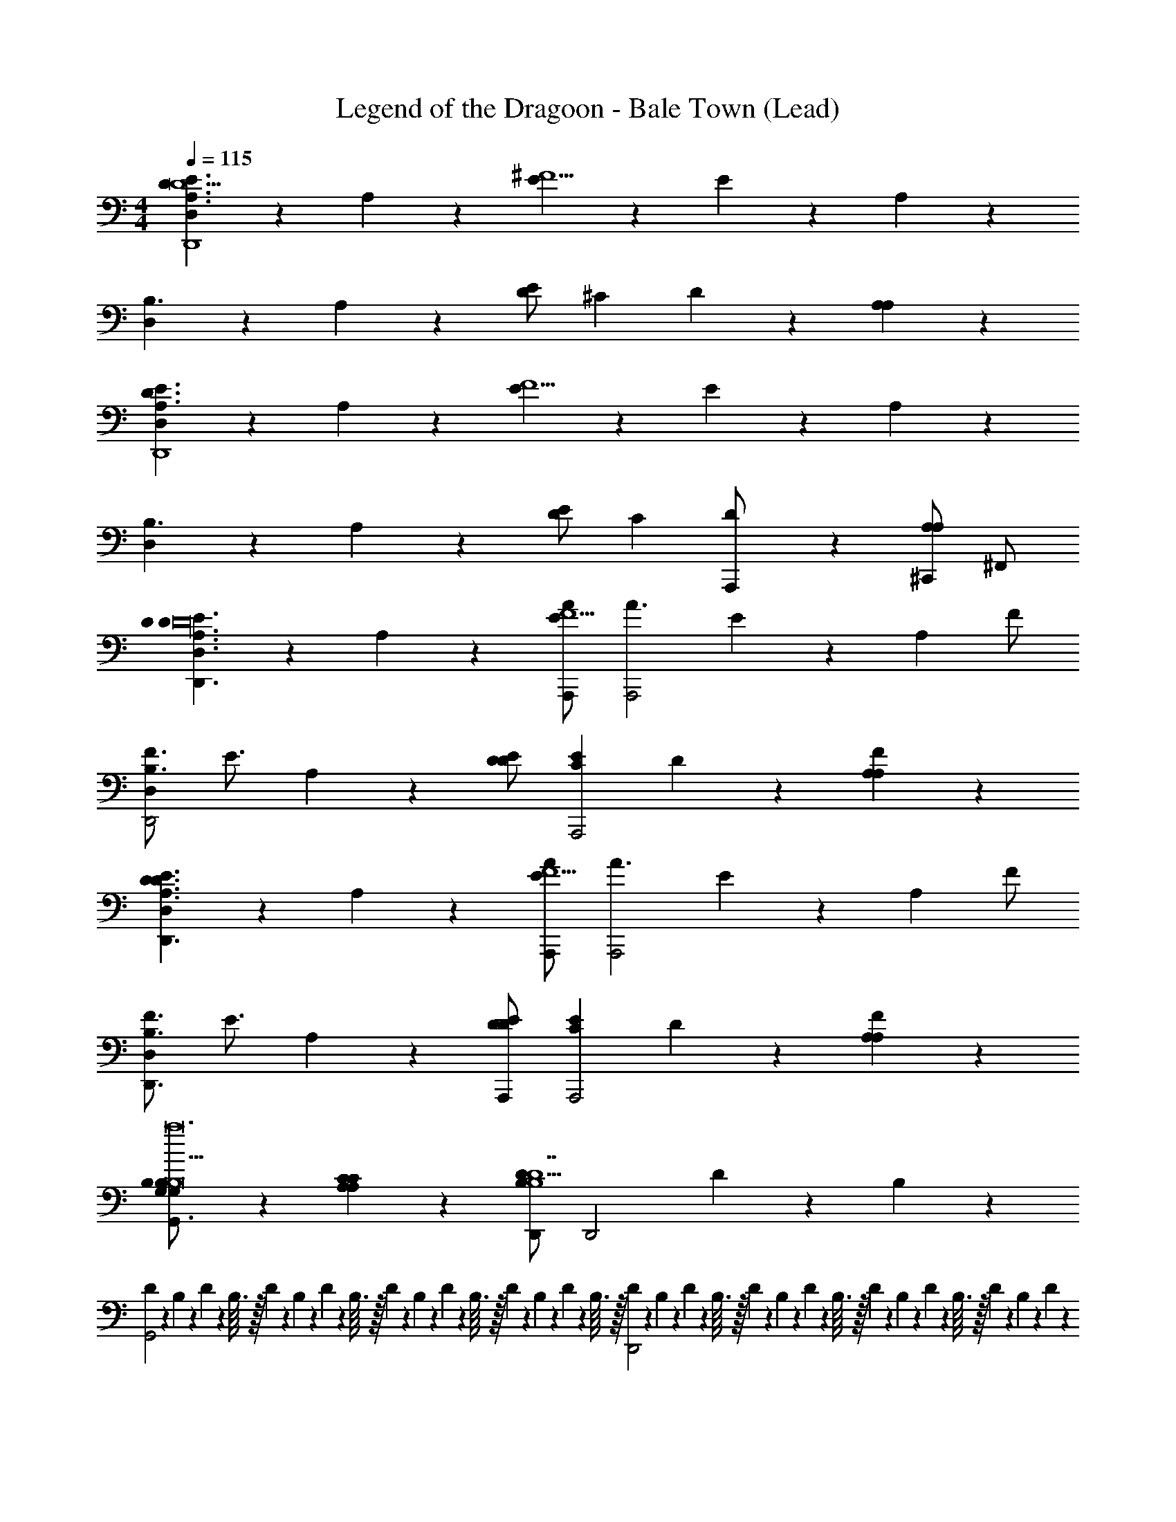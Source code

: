 X: 1
T: Legend of the Dragoon - Bale Town (Lead)
Z: ABC Generated by Starbound Composer
L: 1/4
M: 4/4
Q: 1/4=115
K: C
[D,4/5A,3/D3/E3/D,,4D31/] z/5 A,2/5 z/10 [E4/5^F5/] z/5 E2/5 z/10 A,4/5 z/5 
[D,4/5B,3/] z/5 A,2/5 z/10 [E/D4/5] [z/^C] D2/5 z/10 [A,4/5A,] z/5 
[D,4/5A,3/E3/D3/D,,4] z/5 A,2/5 z/10 [E4/5F5/] z/5 E2/5 z/10 A,4/5 z/5 
[D,4/5B,3/] z/5 A,2/5 z/10 [E/D4/5] [z/C] [D2/5A,,,/] z/10 [^C,,/A,4/5A,] ^F,,/ 
[D,4/5E3/D3/A,3/D,,3/D3/D16] z/5 A,2/5 z/10 [A,,,/A/E4/5F5/] [z/A3/A,,,2] E2/5 z/10 [z/A,4/5] F/ 
[F3/4D,4/5B,3/D,,2] [z/4E3/4] A,2/5 z/10 [E/D/D4/5] [z/CEA,,,2] D2/5 z/10 [A,4/5A,F] z/5 
[D,4/5E3/D3/A,3/D,,3/D3/] z/5 A,2/5 z/10 [A,,,/A/E4/5F5/] [z/A3/A,,,2] E2/5 z/10 [z/A,4/5] F/ 
[F3/4D,4/5B,3/D,,3/] [z/4E3/4] A,2/5 z/10 [E/A,,,/D/D4/5] [z/CEA,,,2] D2/5 z/10 [A,4/5A,F] z/5 
[B,2/5G,2/5G,/B,/G,,3/B,17/a12] z/10 [A,4/5C4/5A,C] z/5 [D,,/D13/10B,13/10B,13/D7] [z3/D,,2] D/5 z/20 B,/5 z/20 
[D/10G,,2] z/40 B,7/72 z/36 D/10 z/40 B,3/32 z/32 D/10 z/40 B,7/72 z/36 D/10 z/40 B,3/32 z/32 D/10 z/40 B,7/72 z/36 D/10 z/40 B,3/32 z/32 D/10 z/40 B,7/72 z/36 D/10 z/40 B,3/32 z/32 [D/10D,,2] z/40 B,7/72 z/36 D/10 z/40 B,3/32 z/32 D/10 z/40 B,7/72 z/36 D/10 z/40 B,3/32 z/32 D/10 z/40 B,7/72 z/36 D/10 z/40 B,3/32 z/32 D/10 z/40 B,7/72 z/36 D/10 z3/20 
[B,2/5D2/5B,/G,,,2] z/10 [E4/5C4/5CEC] z/5 [z/D13/10F13/10D9/D13/F13/] B,,,2 
[F/10D,,2^f4] z/40 D7/72 z/36 F/10 z/40 D3/32 z/32 F/10 z/40 D7/72 z/36 F/10 z/40 D3/32 z/32 F/10 z/40 D7/72 z/36 F/10 z/40 D3/32 z/32 F/10 z/40 D7/72 z/36 F/10 z/40 D3/32 z/32 [F/10G,,/G/] z/40 D7/72 z/36 F/10 z/40 D3/32 z/32 [F/10D,,/F/] z/40 D7/72 z/36 F/10 z/40 D3/32 z/32 [F/10E/B,,,] z/40 D7/72 z/36 F/10 z/40 D3/32 z/32 [F/10D/] z/40 D7/72 z/36 F/10 z3/20 
[D,4/5E3/D3/A,3/D,,3/D3/D16] z/5 A,2/5 z/10 [A,,,/A/E4/5F5/] [z/A3/A,,,2] E2/5 z/10 [z/A,4/5] F/ 
[F3/4D,4/5B,3/D,,3/] [z/4E3/4] A,2/5 z/10 [E/A,,,/D/D4/5] [z/CD,,E] D2/5 z/10 [A,4/5A,A,,,F] z/5 
[D,4/5D3/E3/A,3/D,,3/D3/] z/5 A,2/5 z/10 [A,,,/A/E4/5F5/] [z/A,,,3/A3/] E2/5 z/10 [z/A,4/5] [D,,/F/] 
[B3/4D,4/5B,3/D,,3/] [z/4A3/4] A,2/5 z/10 [E/A,,,/G/D4/5] [z/F3/4CA,,,] [z/4D2/5] [z/4E3/4] [z/A,4/5A,D,,] D/4 D/8 z/8 
[G,2/5B,2/5G,/B,/G,,3/E8a63/4] z/10 [C4/5A,4/5A,C] z/5 [D,,/D13/10B,13/10B,13/D7] [z3/D,,2] D/5 z/20 B,/5 z/20 
[D/10G,,,3/] z/40 B,7/72 z/36 D/10 z/40 B,3/32 z/32 D/10 z/40 B,7/72 z/36 D/10 z/40 B,3/32 z/32 D/10 z/40 B,7/72 z/36 D/10 z/40 B,3/32 z/32 [D/10D,,/] z/40 B,7/72 z/36 D/10 z/40 B,3/32 z/32 [D/10D,,] z/40 B,7/72 z/36 D/10 z/40 B,3/32 z/32 D/10 z/40 B,7/72 z/36 D/10 z/40 B,3/32 z/32 [D/10B,,,] z/40 B,7/72 z/36 D/10 z/40 B,3/32 z/32 D/10 z/40 B,7/72 z/36 D/10 z3/20 
[D2/5B,2/5B,/D/G,,,3/] z/10 [E4/5C4/5CEE] z/5 [G,,/D13/10F13/10D13/F13/F13/] B,,,2 
[F/10D,,3/] z/40 D7/72 z/36 F/10 z/40 D3/32 z/32 F/10 z/40 D7/72 z/36 F/10 z/40 D3/32 z/32 F/10 z/40 D7/72 z/36 F/10 z/40 D3/32 z/32 [F/10G,,/] z/40 D7/72 z/36 F/10 z/40 D3/32 z/32 [F/10G,,2] z/40 D7/72 z/36 F/10 z/40 D3/32 z/32 F/10 z/40 D7/72 z/36 F/10 z/40 D3/32 z/32 F/10 z/40 D7/72 z/36 F/10 z/40 D3/32 z/32 F/10 z/40 D7/72 z/36 F/10 z3/20 
[D2/5F2/5F2/5D/F/D,,3/d'16] z/10 [E4/5G4/5G4/5EG] z/5 [A,,/F13/10A13/10A57/10F13/A13/] [z5/4A,,2] A/5 z/20 F/5 z/20 A/10 z3/20 
[A/10D,,3/] z/40 F7/72 z/36 A/10 z/40 F3/32 z/32 A/10 z/40 F7/72 z/36 A/10 z/40 F3/32 z/32 A/10 z/40 F7/72 z/36 A/10 z/40 F3/32 z/32 [A/10A,,/] z/40 F7/72 z/36 A/10 z/40 F3/32 z/32 [A/10A,,] z/40 F7/72 z/36 A/10 z/40 F3/32 z/32 A/10 z/40 F7/72 z/36 A/10 z/40 F3/32 z/32 [A/10D,,] z/40 F7/72 z/36 A/10 z/40 F3/32 z/32 A/10 z/40 F7/72 z/36 A/10 z3/20 
[F2/5D2/5F2/5D/F/D,,3/] z/10 [G4/5E4/5G4/5EG] z/5 [A,,/A13/10F13/10A57/10F13/A13/] A,,3/ D,,/ 
[A/10D,,3/] z/40 F7/72 z/36 A/10 z/40 F3/32 z/32 A/10 z/40 F7/72 z/36 A/10 z/40 F3/32 z/32 A/10 z/40 F7/72 z/36 A/10 z/40 F3/32 z/32 [A/10A,,/] z/40 F7/72 z/36 A/10 z/40 F3/32 z/32 [A/10A,,2] z/40 F7/72 z/36 A/10 z/40 F3/32 z/32 A/10 z/40 F7/72 z/36 A/10 z/40 F3/32 z/32 A/10 z/40 F7/72 z/36 A/10 z/40 F3/32 z/32 A/10 z/40 F7/72 z/36 A/10 z3/20 
[A2/5C2/5^c2/5A,,,3/] z/10 [F/B,4/5G4/5B4/5] G/ [E,,/A/B,13/10G13/10B13/10] [B/E,,2] z/4 B/ A/8 ^G/8 =G/8 z3/8 
[B,2/5B2/5G2/5A,,,3/] z/10 [A4/5A,4/5F4/5] z/5 [E,,/A,13/10F13/10A13/10] [z/3E,,] A/3 B/3 [c/A,,] d/ 
[e/3A2/5A,2/5=F2/5A,,,3/] z/6 [z/6G4/5G,4/5E4/5] e/3 d/3 [z/6c/3] [z/6E,,/G13/10E13/10G,13/10] B/3 [c/3E,,2] z/3 B5/6 A/8 ^G/8 =G/8 z/8 
[z/3EC] [z/6A/3] [z/6A,2/5A,,2/5A,,,/] B/3 [c/3^C,2/5C2/5C,,/A,D] [z/6d/3] [z/6E2/5E,2/5E,,/] e/3 [f/E,3/5E3/5E,,3/4CA,] [z/4g/] [z/4C3/5C,3/5C,,3/4] [a2/5E,A,] z/10 [a/4A,,2/5A,2/5A,,,/] z/4 
[B,2/5G,2/5G,/B,/a/G,,3/] z/10 [g/C4/5A,4/5A,C] [z/f5/8] [z/8D,,/D13/10B,13/10B,13/D7] g3/8 [f/D,,2] [ze13/4] D/5 z/20 B,/5 z/20 
[D/10G,,,3/] z/40 B,7/72 z/36 D/10 z/40 B,3/32 z/32 D/10 z/40 B,7/72 z/36 D/10 z/40 B,3/32 z/32 D/10 z/40 B,7/72 z/36 D/10 z/40 B,3/32 z/32 [D/10D,,/] z/40 B,7/72 z/36 [D/10e/8] z/40 [B,3/32^d/8] z/32 [D/10=d/4D,,] z/40 B,7/72 z/36 D/10 z/40 B,3/32 z/32 D/10 z/40 B,7/72 z/36 D/10 z/40 B,3/32 z/32 [D/10G,,] z/40 B,7/72 z/36 D/10 z/40 B,3/32 z/32 D/10 z/40 B,7/72 z/36 D/10 z3/20 
[B,2/5D2/5B,/A2/3a2/3G,,3/] z/10 [z/6E4/5C4/5CE] [a2/3A2/3] [z/6g2/3G2/3] [D,,/^F13/10D13/10D13/F13/] [g2/3G2/3D,,2] [f2/3F2/3] [F2/3f2/3] 
[F/10F2/3f2/3G,,,3/] z/40 D7/72 z/36 F/10 z/40 D3/32 z/32 F/10 z/40 [z/24D7/72] [z/12e2/3E2/3] F/10 z/40 D3/32 z/32 F/10 z/40 D7/72 z/36 [z/12F/10] [z/24E2/3e2/3] D3/32 z/32 [F/10D,,/] z/40 D7/72 z/36 F/10 z/40 D3/32 z/32 [F/10e2/3E2/3D,,] z/40 D7/72 z/36 F/10 z/40 D3/32 z/32 F/10 z/40 [z/24D7/72] [z/12d2/3D2/3] F/10 z/40 D3/32 z/32 [F/10G,,] z/40 D7/72 z/36 [z/12F/10] [z/24c2/3C2/3] D3/32 z/32 F/10 z/40 D7/72 z/36 F/10 z3/20 
[F2/5D2/5F2/5D/D,,3/d11/4D11/4a63/4] z/10 [G4/5E4/5G4/5E] z/5 [A,,,/F13/10A13/10A57/10F13/] [z3/4A,,,2] d/12 c/12 =c/12 B/4 A/5 z/20 F/5 z/20 A/10 z3/20 
[A/10D,,3/] z/40 F7/72 z/36 A/10 z/40 F3/32 z/32 A/10 z/40 F7/72 z/36 A/10 z/40 F3/32 z/32 A/10 z/40 F7/72 z/36 A/10 z/40 F3/32 z/32 [A/10A,,,/] z/40 F7/72 z/36 A/10 z/40 F3/32 z/32 [A/10A,,,] z/40 F7/72 z/36 A/10 z/40 F3/32 z/32 A/10 z/40 F7/72 z/36 A/10 z/40 F3/32 z/32 [A/10D,,] z/40 F7/72 z/36 A/10 z/40 F3/32 z/32 A/10 z/40 F7/72 z/36 A/10 z3/20 
[D2/5F2/5F2/5D/D,,3/] z/10 [E4/5G4/5G4/5E] z/5 [A,,,/F13/10A13/10A57/10F13/] A,,,2 
[A/10D,,3/] z/40 F7/72 z/36 A/10 z/40 F3/32 z/32 A/10 z/40 F7/72 z/36 A/10 z/40 F3/32 z/32 A/10 z/40 F7/72 z/36 A/10 z/40 F3/32 z/32 [A/10D,,/] z/40 F7/72 z/36 A/10 z/40 F3/32 z/32 [A/10D,,] z/40 F7/72 z/36 A/10 z/40 F3/32 z/32 A/10 z/40 F7/72 z/36 A/10 z/40 F3/32 z/32 [A/10A,,,] z/40 F7/72 z/36 A/10 z/40 F3/32 z/32 A/10 z/40 F7/72 z/36 A/10 z3/20 
[D,4/5D3/E3/A,3/D,,3/D3/D16] z/5 A,2/5 z/10 [A,,,/A/E4/5F5/] [z/A3/A,,,2] E2/5 z/10 [z/A,4/5] F/ 
[F3/4D,4/5B,3/D,,2] [z/4E3/4] A,2/5 z/10 [E/D/D4/5] [z/CEA,,,2] D2/5 z/10 [A,4/5A,F] z/5 
[D,4/5E3/D3/A,3/D,,3/D3/] z/5 A,2/5 z/10 [A,,,/A/E4/5F5/] [z/A3/A,,,2] E2/5 z/10 [z/A,4/5] F/ 
[F3/4D,4/5B,3/D,,3/] [z/4E3/4] A,2/5 z/10 [E/A,,,/D/D4/5] [z/CEA,,,2] D2/5 z/10 [A,4/5A,F] z/5 
[B,2/5G,2/5G,/B,/G,,3/B,17/a12] z/10 [A,4/5C4/5A,C] z/5 [D,,/D13/10B,13/10B,13/D7] [z3/D,,2] D/5 z/20 B,/5 z/20 
[D/10G,,2] z/40 B,7/72 z/36 D/10 z/40 B,3/32 z/32 D/10 z/40 B,7/72 z/36 D/10 z/40 B,3/32 z/32 D/10 z/40 B,7/72 z/36 D/10 z/40 B,3/32 z/32 D/10 z/40 B,7/72 z/36 D/10 z/40 B,3/32 z/32 [D/10D,,2] z/40 B,7/72 z/36 D/10 z/40 B,3/32 z/32 D/10 z/40 B,7/72 z/36 D/10 z/40 B,3/32 z/32 D/10 z/40 B,7/72 z/36 D/10 z/40 B,3/32 z/32 D/10 z/40 B,7/72 z/36 D/10 z3/20 
[B,2/5D2/5B,/G,,,2] z/10 [E4/5C4/5CEC] z/5 [z/D13/10F13/10D9/D13/F13/] B,,,2 
[F/10D,,2f4] z/40 D7/72 z/36 F/10 z/40 D3/32 z/32 F/10 z/40 D7/72 z/36 F/10 z/40 D3/32 z/32 F/10 z/40 D7/72 z/36 F/10 z/40 D3/32 z/32 F/10 z/40 D7/72 z/36 F/10 z/40 D3/32 z/32 [F/10G,,/G/] z/40 D7/72 z/36 F/10 z/40 D3/32 z/32 [F/10D,,/F/] z/40 D7/72 z/36 F/10 z/40 D3/32 z/32 [F/10E/B,,,] z/40 D7/72 z/36 F/10 z/40 D3/32 z/32 [F/10D/] z/40 D7/72 z/36 F/10 z3/20 
[D,4/5E3/D3/A,3/D,,3/D3/D16] z/5 A,2/5 z/10 [A,,,/A/E4/5F5/] [z/A3/A,,,2] E2/5 z/10 [z/A,4/5] F/ 
[F3/4D,4/5B,3/D,,3/] [z/4E3/4] A,2/5 z/10 [E/A,,,/D/D4/5] [z/CD,,E] D2/5 z/10 [A,4/5A,A,,,F] z/5 
[D,4/5D3/E3/A,3/D,,3/D3/] z/5 A,2/5 z/10 [A,,,/A/E4/5F5/] [z/A,,,3/A3/] E2/5 z/10 [z/A,4/5] [D,,/F/] 
[B3/4D,4/5B,3/D,,3/] [z/4A3/4] A,2/5 z/10 [E/A,,,/G/D4/5] [z/F3/4CA,,,] [z/4D2/5] [z/4E3/4] [z/A,4/5A,D,,] D/4 D/8 z/8 
[G,2/5B,2/5G,/B,/G,,3/E8a63/4] z/10 [C4/5A,4/5A,C] z/5 [D,,/D13/10B,13/10B,13/D7] [z3/D,,2] D/5 z/20 B,/5 z/20 
[D/10G,,,3/] z/40 B,7/72 z/36 D/10 z/40 B,3/32 z/32 D/10 z/40 B,7/72 z/36 D/10 z/40 B,3/32 z/32 D/10 z/40 B,7/72 z/36 D/10 z/40 B,3/32 z/32 [D/10D,,/] z/40 B,7/72 z/36 D/10 z/40 B,3/32 z/32 [D/10D,,] z/40 B,7/72 z/36 D/10 z/40 B,3/32 z/32 D/10 z/40 B,7/72 z/36 D/10 z/40 B,3/32 z/32 [D/10B,,,] z/40 B,7/72 z/36 D/10 z/40 B,3/32 z/32 D/10 z/40 B,7/72 z/36 D/10 z3/20 
[D2/5B,2/5B,/D/G,,,3/] z/10 [E4/5C4/5CEE] z/5 [G,,/D13/10F13/10D13/F13/F13/] B,,,2 
[F/10D,,3/] z/40 D7/72 z/36 F/10 z/40 D3/32 z/32 F/10 z/40 D7/72 z/36 F/10 z/40 D3/32 z/32 F/10 z/40 D7/72 z/36 F/10 z/40 D3/32 z/32 [F/10G,,/] z/40 D7/72 z/36 F/10 z/40 D3/32 z/32 [F/10G,,2] z/40 D7/72 z/36 F/10 z/40 D3/32 z/32 F/10 z/40 D7/72 z/36 F/10 z/40 D3/32 z/32 F/10 z/40 D7/72 z/36 F/10 z/40 D3/32 z/32 F/10 z/40 D7/72 z/36 F/10 z3/20 
[D2/5F2/5F2/5D/F/D,,3/d'16] z/10 [E4/5G4/5G4/5EG] z/5 [A,,/F13/10A13/10A57/10F13/A13/] [z5/4A,,2] A/5 z/20 F/5 z/20 A/10 z3/20 
[A/10D,,3/] z/40 F7/72 z/36 A/10 z/40 F3/32 z/32 A/10 z/40 F7/72 z/36 A/10 z/40 F3/32 z/32 A/10 z/40 F7/72 z/36 A/10 z/40 F3/32 z/32 [A/10A,,/] z/40 F7/72 z/36 A/10 z/40 F3/32 z/32 [A/10A,,] z/40 F7/72 z/36 A/10 z/40 F3/32 z/32 A/10 z/40 F7/72 z/36 A/10 z/40 F3/32 z/32 [A/10D,,] z/40 F7/72 z/36 A/10 z/40 F3/32 z/32 A/10 z/40 F7/72 z/36 A/10 z3/20 
[F2/5D2/5F2/5D/F/D,,3/] z/10 [G4/5E4/5G4/5EG] z/5 [A,,/A13/10F13/10A57/10F13/A13/] A,,3/ D,,/ 
[A/10D,,3/] z/40 F7/72 z/36 A/10 z/40 F3/32 z/32 A/10 z/40 F7/72 z/36 A/10 z/40 F3/32 z/32 A/10 z/40 F7/72 z/36 A/10 z/40 F3/32 z/32 [A/10A,,/] z/40 F7/72 z/36 A/10 z/40 F3/32 z/32 [A/10A,,2] z/40 F7/72 z/36 A/10 z/40 F3/32 z/32 A/10 z/40 F7/72 z/36 A/10 z/40 F3/32 z/32 A/10 z/40 F7/72 z/36 A/10 z/40 F3/32 z/32 A/10 z/40 F7/72 z/36 A/10 z3/20 
[A2/5C2/5^c2/5A,,,3/] z/10 [F/B,4/5G4/5B4/5] G/ [E,,/A/B,13/10G13/10B13/10] [B/E,,2] z/4 B/ A/8 ^G/8 =G/8 z3/8 
[B,2/5B2/5G2/5A,,,3/] z/10 [A4/5A,4/5F4/5] z/5 [E,,/A,13/10F13/10A13/10] [z/3E,,] A/3 B/3 [c/A,,] d/ 
[e/3A2/5A,2/5=F2/5A,,,3/] z/6 [z/6G4/5G,4/5E4/5] e/3 d/3 [z/6c/3] [z/6E,,/G13/10E13/10G,13/10] B/3 [c/3E,,2] z/3 B5/6 A/8 ^G/8 =G/8 z/8 
[z/3EC] [z/6A/3] [z/6A,2/5A,,2/5A,,,/] B/3 [c/3C,2/5C2/5C,,/A,D] [z/6d/3] [z/6E2/5E,2/5E,,/] e/3 [f/E,3/5E3/5E,,3/4CA,] [z/4g/] [z/4C3/5C,3/5C,,3/4] [a2/5E,A,] z/10 [a/4A,,2/5A,2/5A,,,/] z/4 
[B,2/5G,2/5G,/B,/a/G,,3/] z/10 [g/C4/5A,4/5A,C] [z/f5/8] [z/8D,,/D13/10B,13/10B,13/D7] g3/8 [f/D,,2] [ze13/4] D/5 z/20 B,/5 z/20 
[D/10G,,,3/] z/40 B,7/72 z/36 D/10 z/40 B,3/32 z/32 D/10 z/40 B,7/72 z/36 D/10 z/40 B,3/32 z/32 D/10 z/40 B,7/72 z/36 D/10 z/40 B,3/32 z/32 [D/10D,,/] z/40 B,7/72 z/36 [D/10e/8] z/40 [B,3/32^d/8] z/32 [D/10=d/4D,,] z/40 B,7/72 z/36 D/10 z/40 B,3/32 z/32 D/10 z/40 B,7/72 z/36 D/10 z/40 B,3/32 z/32 [D/10G,,] z/40 B,7/72 z/36 D/10 z/40 B,3/32 z/32 D/10 z/40 B,7/72 z/36 D/10 z3/20 
[B,2/5D2/5B,/A2/3a2/3G,,3/] z/10 [z/6E4/5C4/5CE] [a2/3A2/3] [z/6g2/3G2/3] [D,,/^F13/10D13/10D13/F13/] [g2/3G2/3D,,2] [f2/3F2/3] [F2/3f2/3] 
[F/10F2/3f2/3G,,,3/] z/40 D7/72 z/36 F/10 z/40 D3/32 z/32 F/10 z/40 [z/24D7/72] [z/12e2/3E2/3] F/10 z/40 D3/32 z/32 F/10 z/40 D7/72 z/36 [z/12F/10] [z/24E2/3e2/3] D3/32 z/32 [F/10D,,/] z/40 D7/72 z/36 F/10 z/40 D3/32 z/32 [F/10e2/3E2/3D,,] z/40 D7/72 z/36 F/10 z/40 D3/32 z/32 F/10 z/40 [z/24D7/72] [z/12d2/3D2/3] F/10 z/40 D3/32 z/32 [F/10G,,] z/40 D7/72 z/36 [z/12F/10] [z/24c2/3C2/3] D3/32 z/32 F/10 z/40 D7/72 z/36 F/10 z3/20 
[F2/5D2/5F2/5D/D,,3/d11/4D11/4a63/4] z/10 [G4/5E4/5G4/5E] z/5 [A,,,/F13/10A13/10A57/10F13/] [z3/4A,,,2] d/12 c/12 =c/12 B/4 A/5 z/20 F/5 z/20 A/10 z3/20 
[A/10D,,3/] z/40 F7/72 z/36 A/10 z/40 F3/32 z/32 A/10 z/40 F7/72 z/36 A/10 z/40 F3/32 z/32 A/10 z/40 F7/72 z/36 A/10 z/40 F3/32 z/32 [A/10A,,,/] z/40 F7/72 z/36 A/10 z/40 F3/32 z/32 [A/10A,,,] z/40 F7/72 z/36 A/10 z/40 F3/32 z/32 A/10 z/40 F7/72 z/36 A/10 z/40 F3/32 z/32 [A/10D,,] z/40 F7/72 z/36 A/10 z/40 F3/32 z/32 A/10 z/40 F7/72 z/36 A/10 z3/20 
[D2/5F2/5F2/5D/D,,3/] z/10 [E4/5G4/5G4/5E] z/5 [A,,,/F13/10A13/10A57/10F13/] A,,,2 
[A/10D,,3/] z/40 F7/72 z/36 A/10 z/40 F3/32 z/32 A/10 z/40 F7/72 z/36 A/10 z/40 F3/32 z/32 A/10 z/40 F7/72 z/36 A/10 z/40 F3/32 z/32 [A/10D,,/] z/40 F7/72 z/36 A/10 z/40 F3/32 z/32 [A/10D,,] z/40 F7/72 z/36 A/10 z/40 F3/32 z/32 A/10 z/40 F7/72 z/36 A/10 z/40 F3/32 z/32 [A/10A,,,] z/40 F7/72 z/36 A/10 z/40 F3/32 z/32 A/10 z/40 F7/72 z/36 A/10 z3/20 
F4 
